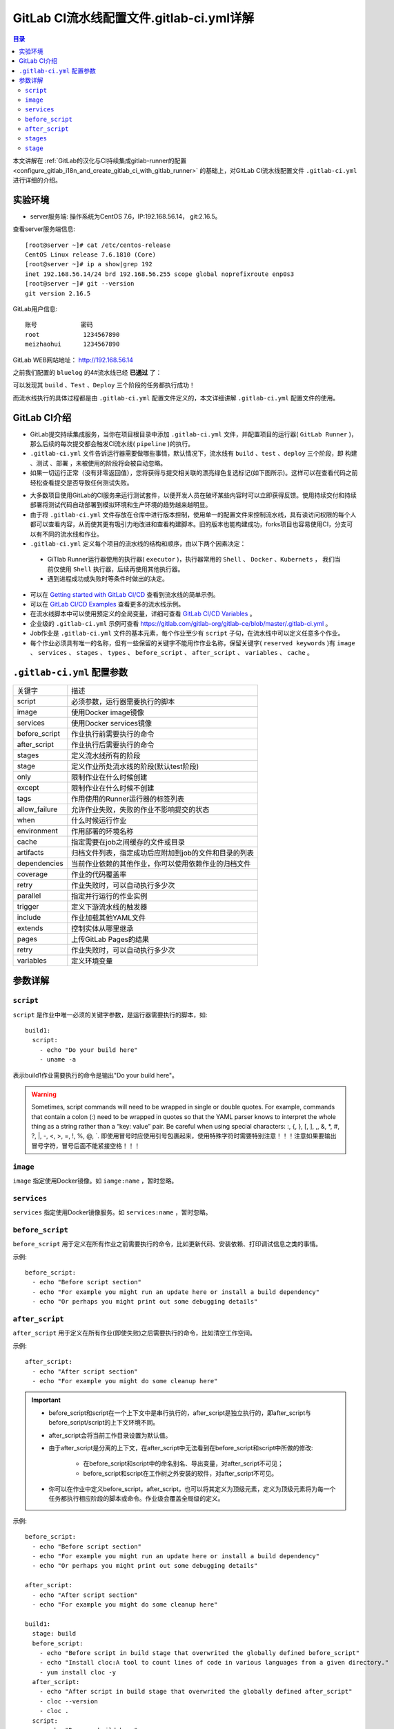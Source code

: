 .. _gitlab_ci_.gitlab-ci.yml_detail:

GitLab CI流水线配置文件.gitlab-ci.yml详解
=================================================

.. contents:: 目录

本文讲解在 :ref:`GitLab的汉化与CI持续集成gitlab-runner的配置 <configure_gitlab_i18n_and_create_gitlab_ci_with_gitlab_runner>` 的基础上，对GitLab CI流水线配置文件 ``.gitlab-ci.yml`` 进行详细的介绍。





实验环境
-------------------------------------------------

- server服务端: 操作系统为CentOS 7.6，IP:192.168.56.14， git:2.16.5。

查看server服务端信息::

    [root@server ~]# cat /etc/centos-release
    CentOS Linux release 7.6.1810 (Core) 
    [root@server ~]# ip a show|grep 192
    inet 192.168.56.14/24 brd 192.168.56.255 scope global noprefixroute enp0s3
    [root@server ~]# git --version
    git version 2.16.5
    
GitLab用户信息::

    账号            密码
    root            1234567890
    meizhaohui      1234567890
    
GitLab WEB网站地址： http://192.168.56.14


之前我们配置的 ``bluelog`` 的4#流水线已经 **已通过** 了：

.. image:: ./_static/images/gitlab_cicd-pipeline_detail.png

可以发现其 ``build`` 、``Test`` 、``Deploy`` 三个阶段的任务都执行成功！

而流水线执行的具体过程都是由 ``.gitlab-ci.yml`` 配置文件定义的，本文详细讲解 ``.gitlab-ci.yml`` 配置文件的使用。

GitLab CI介绍
-------------------------------------------------

- GitLab提交持续集成服务，当你在项目根目录中添加 ``.gitlab-ci.yml`` 文件，并配置项目的运行器( ``GitLab Runner`` )，那么后续的每次提交都会触发CI流水线( ``pipeline`` )的执行。

- ``.gitlab-ci.yml`` 文件告诉运行器需要做哪些事情，默认情况下，流水线有 ``build`` 、``test`` 、``deploy`` 三个阶段，即 ``构建`` 、``测试`` 、``部署`` ，未被使用的阶段将会被自动忽略。

- 如果一切运行正常（没有非零返回值），您将获得与提交相关联的漂亮绿色复选标记(如下图所示)。这样可以在查看代码之前轻松查看提交是否导致任何测试失败。

.. image:: ./_static/images/gitlab_cicd_green_checkmark.png 

- 大多数项目使用GitLab的CI服务来运行测试套件，以便开发人员在破坏某些内容时可以立即获得反馈。使用持续交付和持续部署将测试代码自动部署到模拟环境和生产环境的趋势越来越明显。

- 由于将 ``.gitlab-ci.yml`` 文件存放在仓库中进行版本控制，使用单一的配置文件来控制流水线，具有读访问权限的每个人都可以查看内容，从而使其更有吸引力地改进和查看构建脚本。旧的版本也能构建成功，forks项目也容易使用CI，分支可以有不同的流水线和作业。

-  ``.gitlab-ci.yml`` 定义每个项目的流水线的结构和顺序，由以下两个因素决定：
  
  - GiTlab Runner运行器使用的执行器( ``executor`` )，执行器常用的 ``Shell`` 、 ``Docker`` 、``Kubernets`` ， 我们当前仅使用 ``Shell`` 执行器，后续再使用其他执行器。
  - 遇到进程成功或失败时等条件时做出的决定。

- 可以在 `Getting started with GitLab CI/CD <https://docs.gitlab.com/ce/ci/quick_start/README.html>`_ 查看到流水线的简单示例。
- 可以在 `GitLab CI/CD Examples <https://docs.gitlab.com/ce/ci/examples/README.html>`_ 查看更多的流水线示例。
- 在流水线脚本中可以使用预定义的全局变量，详细可查看 `GitLab CI/CD Variables <https://docs.gitlab.com/ce/ci/variables/README.html>`_ 。
- 企业级的 ``.gitlab-ci.yml`` 示例可查看 https://gitlab.com/gitlab-org/gitlab-ce/blob/master/.gitlab-ci.yml 。
- Job作业是 ``.gitlab-ci.yml`` 文件的基本元素，每个作业至少有 ``script`` 子句，在流水线中可以定义任意多个作业。
- 每个作业必须具有唯一的名称，但有一些保留的关键字不能用作作业名称，保留关键字( ``reserved keywords`` )有  ``image`` 、 ``services`` 、 ``stages`` 、 ``types`` 、 ``before_script`` 、 ``after_script`` 、 ``variables`` 、 ``cache`` 。

``.gitlab-ci.yml`` 配置参数
-------------------------------------------------


+---------------+-------------------------------------------------------+
|   关键字      |                描述                                   |
+---------------+-------------------------------------------------------+
|   script      |                必须参数，运行器需要执行的脚本         |
+---------------+-------------------------------------------------------+
|   image       |                使用Docker image镜像                   |
+---------------+-------------------------------------------------------+
|  services     |                使用Docker services镜像                |
+---------------+-------------------------------------------------------+
| before_script |                作业执行前需要执行的命令               |
+---------------+-------------------------------------------------------+
| after_script  |                作业执行后需要执行的命令               |
+---------------+-------------------------------------------------------+
|    stages     |                定义流水线所有的阶段                   |
+---------------+-------------------------------------------------------+
|    stage      |        定义作业所处流水线的阶段(默认test阶段)         |
+---------------+-------------------------------------------------------+
|     only      |                限制作业在什么时候创建                 |
+---------------+-------------------------------------------------------+
|    except     |                限制作业在什么时候不创建               |
+---------------+-------------------------------------------------------+
|     tags      |            作用使用的Runner运行器的标签列表           |
+---------------+-------------------------------------------------------+
| allow_failure |       允许作业失败，失败的作业不影响提交的状态        |
+---------------+-------------------------------------------------------+
|     when      |                  什么时候运行作业                     |
+---------------+-------------------------------------------------------+
|  environment  |                  作用部署的环境名称                   |
+---------------+-------------------------------------------------------+
|     cache     |          指定需要在job之间缓存的文件或目录            |
+---------------+-------------------------------------------------------+
|   artifacts   | 归档文件列表，指定成功后应附加到job的文件和目录的列表 |
+---------------+-------------------------------------------------------+
|  dependencies |  当前作业依赖的其他作业，你可以使用依赖作业的归档文件 |
+---------------+-------------------------------------------------------+
|   coverage    |                 作业的代码覆盖率                      |
+---------------+-------------------------------------------------------+
|     retry     |              作业失败时，可以自动执行多少次           |
+---------------+-------------------------------------------------------+
|   parallel    |                 指定并行运行的作业实例                |
+---------------+-------------------------------------------------------+
|   trigger     |                 定义下游流水线的触发器                |
+---------------+-------------------------------------------------------+
|   include     |                 作业加载其他YAML文件                  |
+---------------+-------------------------------------------------------+
|   extends     |                 控制实体从哪里继承                    |
+---------------+-------------------------------------------------------+
|     pages     |                 上传GitLab Pages的结果                |
+---------------+-------------------------------------------------------+
|     retry     |              作业失败时，可以自动执行多少次           |
+---------------+-------------------------------------------------------+
|   variables   |                    定义环境变量                       |
+---------------+-------------------------------------------------------+


参数详解
-------------------------------------------------

``script``
~~~~~~~~~~~~~~~~~~~~~~~~~~~~~~~~~~~~~~~~~~~~~~~~~

``script`` 是作业中唯一必须的关键字参数，是运行器需要执行的脚本，如::

    build1:
      script:
        - echo "Do your build here"
        - uname -a

表示build1作业需要执行的命令是输出"Do your build here"。

.. WARNING:: Sometimes, script commands will need to be wrapped in single or double quotes. For example, commands that contain a colon (:) need to be wrapped in quotes so that the YAML parser knows to interpret the whole thing as a string rather than a “key: value” pair. Be careful when using special characters: :, {, }, \[, \], ,, &, \*, #, ?, \|, -, <, >, =, !, %, @, \`. 即使用冒号时应使用引号包裹起来，使用特殊字符时需要特别注意！！！注意如果要输出冒号字符，冒号后面不能紧接空格！！！

``image``
~~~~~~~~~~~~~~~~~~~~~~~~~~~~~~~~~~~~~~~~~~~~~~~~~

``image`` 指定使用Docker镜像。如 ``iamge:name`` ，暂时忽略。

``services``
~~~~~~~~~~~~~~~~~~~~~~~~~~~~~~~~~~~~~~~~~~~~~~~~~

``services`` 指定使用Docker镜像服务。如 ``services:name`` ，暂时忽略。

``before_script``
~~~~~~~~~~~~~~~~~~~~~~~~~~~~~~~~~~~~~~~~~~~~~~~~~

``before_script`` 用于定义在所有作业之前需要执行的命令，比如更新代码、安装依赖、打印调试信息之类的事情。

示例::

    before_script:
      - echo "Before script section"
      - echo "For example you might run an update here or install a build dependency"
      - echo "Or perhaps you might print out some debugging details"


``after_script``
~~~~~~~~~~~~~~~~~~~~~~~~~~~~~~~~~~~~~~~~~~~~~~~~~

``after_script`` 用于定义在所有作业(即使失败)之后需要执行的命令，比如清空工作空间。

示例::

    after_script:
      - echo "After script section"
      - echo "For example you might do some cleanup here"

.. Important::

    - before_script和script在一个上下文中是串行执行的，after_script是独立执行的，即after_script与before_script/script的上下文环境不同。
    - after_script会将当前工作目录设置为默认值。
    - 由于after_script是分离的上下文，在after_script中无法看到在before_script和script中所做的修改:
    
        - 在before_script和script中的命名别名、导出变量，对after_script不可见；
        - before_script和script在工作树之外安装的软件，对after_script不可见。
    
    - 你可以在作业中定义before_script，after_script，也可以将其定义为顶级元素，定义为顶级元素将为每一个任务都执行相应阶段的脚本或命令。作业级会覆盖全局级的定义。

示例::

    before_script:
      - echo "Before script section"
      - echo "For example you might run an update here or install a build dependency"
      - echo "Or perhaps you might print out some debugging details"
    
    after_script:
      - echo "After script section"
      - echo "For example you might do some cleanup here"
    
    build1:
      stage: build
      before_script:
        - echo "Before script in build stage that overwrited the globally defined before_script"
        - echo "Install cloc:A tool to count lines of code in various languages from a given directory."
        - yum install cloc -y
      after_script:
        - echo "After script in build stage that overwrited the globally defined after_script"
        - cloc --version
        - cloc .
      script:
        - echo "Do your build here"
        - cloc --version
        - cloc .
      tags:
        - bluelog

将修改上传提交，查看作业build1的控制台输出：

.. image:: ./_static/images/job_before_script_overwrited_global_before_script.png
.. image:: ./_static/images/job_after_script_overwrited_global_after_script.png

可以发现build1作业的 ``before_script`` 和 ``after_script`` 将全局的 ``before_script`` 和 ``after_script`` 覆盖了。


``stages``
~~~~~~~~~~~~~~~~~~~~~~~~~~~~~~~~~~~~~~~~~~~~~~~~~

``stages`` 定义流水线全局可使用的阶段，阶段允许有灵活的多级管道，阶段元素的排序定义了作业执行的顺序。

- 相同 ``stage`` 阶段的作业并行运行。
- 默认情况下，上一阶段的作业全部运行成功后才执行下一阶段的作业。
- 默认有三个阶段， ``build`` 、``test`` 、``deploy`` 三个阶段，即 ``构建`` 、``测试`` 、``部署`` 。
- 如果一个作业未定义  ``stage`` 阶段，则作业使用 ``test`` 测试阶段。
- 默认情况下，任何一个前置的作业失败了，commit提交会标记为failed并且下一个stages的作业都不会执行。

``stage``
~~~~~~~~~~~~~~~~~~~~~~~~~~~~~~~~~~~~~~~~~~~~~~~~~

``stage`` 定义流水线中每个作业所处的阶段，处于相同阶段的作业并行执行。

示例::

    # This file is a template, and might need editing before it works on your project.
    # see https://docs.gitlab.com/ce/ci/yaml/README.html for all available options
    
    
    before_script:
      - echo "Before script section"
      - echo "For example you might run an update here or install a build dependency"
      - echo "Or perhaps you might print out some debugging details"
    
    after_script:
      - echo "After script section"
      - echo "For example you might do some cleanup here"
    
    stages:
      - build
      - code_check
      - test
      - deploy
      
    build1:
      stage: build
      before_script:
        - echo "Before script in build stage that overwrited the globally defined before_script"
        - echo "Install cloc:A tool to count lines of code in various languages from a given directory."
        - yum install cloc -y
      after_script:
        - echo "After script in build stage that overwrited the globally defined after_script"
        - cloc --version
        - cloc .
      script:
        - echo "Do your build here"
        - cloc --version
        - cloc .
      tags:
        - bluelog
    
    find Bugs:
      stage: code_check
      script:
        - echo "Use Flake8 to check python code"
        - pip install flake8
        - flake8 --version
        - flake8 .
      tags:
        - bluelog
        
    test1:
      stage: test
      script:
        - echo "Do a test here"
        - echo "For example run a test suite"
      tags:
        - bluelog
    
    test2:
      stage: test
      script:
        - echo "Do another parallel test here"
        - echo "For example run a lint test"
      tags:
        - bluelog
        

我们增加一个 ``code_check`` 阶段，该阶段有一个作业 ``find Bugs`` ，该作业主要是先安装Flake8，然后使用Flake8对Python代码进行规范检查。

.. image:: ./_static/images/job_code_check_failed.png

由于Flake8检查到了Python代码中的缺陷，导致find Bugs作业失败！这样可以控制开发人员提交有坏味道的代码到仓库中。

另外，在上一个流水线中，Test阶段的作业test1和test2是并行执行的，如下图所示：

.. image:: ./_static/images/test_jobs_are_executed_in_parallel.png

本次(pipeline #7)流水线由于在作业 ``find Bugs`` 检查不通过，导致整个流水线运行失败，后续的作业不会执行：

.. image:: ./_static/images/code_check_failed_no_jobs_of_further_stage_are_executed.png

参考：

- `Getting started with GitLab CI/CD <https://docs.gitlab.com/ce/ci/quick_start/README.html>`_
- `GitLab CI/CD Pipeline Configuration Reference  <https://docs.gitlab.com/ce/ci/yaml/README.html>`_
- `Gitlab CI yaml官方配置文件翻译 <https://segmentfault.com/a/1190000010442764>`_
- `GitLab Runner Advanced configuration <https://docs.gitlab.com/runner/configuration/advanced-configuration.html#the-shells>`_
- `Why we're replacing GitLab CI jobs with .gitlab-ci.yml <https://about.gitlab.com/2015/05/06/why-were-replacing-gitlab-ci-jobs-with-gitlab-ci-dot-yml/>`_
- `GitLab CI/CD Examples <https://docs.gitlab.com/ce/ci/examples/README.html>`_
- `GitLab CI/CD Variables <https://docs.gitlab.com/ce/ci/variables/README.html>`_
- `企业级.gitlab-ci.yml示例 <https://gitlab.com/gitlab-org/gitlab-ce/blob/master/.gitlab-ci.yml>`_

